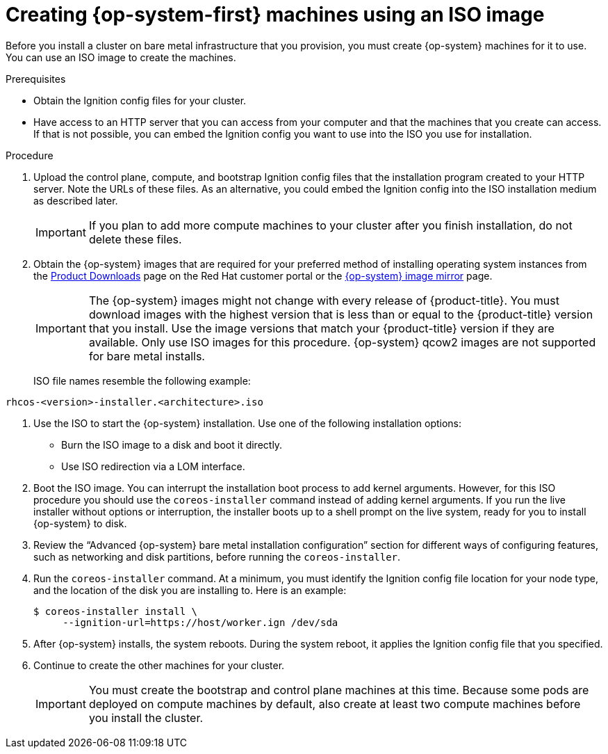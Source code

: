 // Module included in the following assemblies:
//
// * installing/installing_bare_metal/installing-bare-metal.adoc
// * installing/installing_bare_metal/installing-restricted-networks-bare-metal.adoc
// * installing_bare_metal/installing-bare-metal-network-customizations.adoc

[id="installation-user-infra-machines-iso_{context}"]
= Creating {op-system-first} machines using an ISO image

Before you install a cluster on bare metal infrastructure that you provision,
you must create {op-system} machines for it to use. You can use an
ISO image to create the machines.

.Prerequisites

* Obtain the Ignition config files for your cluster.
* Have access to an HTTP server that you can access from your computer and that
the machines that you create can access. If that is not possible, you can embed
the Ignition config you want to use into the ISO you use for installation.

.Procedure

. Upload the control plane, compute, and bootstrap Ignition config files that the
installation program created to your HTTP server. Note the URLs of these files.
As an alternative, you could embed the Ignition config into the ISO installation
medium as described later.

+
[IMPORTANT]
====
If you plan to add more compute machines to your cluster after you finish
installation, do not delete these files.
====

ifndef::openshift-origin[]
. Obtain the {op-system} images that are required for your preferred method
of installing operating system instances from the
link:https://access.redhat.com/downloads/content/290[Product Downloads] page on the Red
Hat customer portal or the
link:https://mirror.openshift.com/pub/openshift-v4/dependencies/rhcos/4.5/[{op-system} image mirror]
page.
+
[IMPORTANT]
====
The {op-system} images might not change with every release of {product-title}.
You must download images with the highest version that is less than or equal
to the {product-title} version that you install. Use the image versions
that match your {product-title} version if they are available.
Only use ISO images for this procedure.
{op-system} qcow2 images are not supported for bare metal installs.
====
+
ISO file names resemble the following example:

`rhcos-<version>-installer.<architecture>.iso`
endif::openshift-origin[]
ifdef::openshift-origin[]
. Obtain the {op-system} images from the
link:https://getfedora.org/en/coreos/download?tab=metal_virtualized&stream=stable[{op-system} Downloads] page
endif::openshift-origin[]

. Use the ISO to start the {op-system} installation. Use one of the following
installation options:
** Burn the ISO image to a disk and boot it directly.
** Use ISO redirection via a LOM interface.

. Boot the ISO image. You can interrupt the installation boot process to
add kernel arguments. However, for this ISO procedure you should use
the `coreos-installer` command instead of adding kernel arguments. If you
run the live installer without options or interruption, the installer boots up to a
shell prompt on the live system, ready for you to install {op-system} to disk.

. Review the “Advanced {op-system} bare metal installation configuration” 
section for different ways of configuring features, such as networking
and disk partitions, before running the `coreos-installer`.

. Run the `coreos-installer` command. At a minimum, you must identify
the Ignition config file location for your node type, and the
location of the disk you are installing to. Here is an example:
+
[source,terminal]
----
$ coreos-installer install \
     --ignition-url=https://host/worker.ign /dev/sda
----

. After {op-system} installs, the system reboots. During the system reboot,
it applies the Ignition config file that you specified.

. Continue to create the other machines for your cluster.
+
[IMPORTANT]
====
You must create the bootstrap and control plane machines at this time. Because
some pods are deployed on compute machines by default, also create at least two
compute machines before you install the cluster.
====
